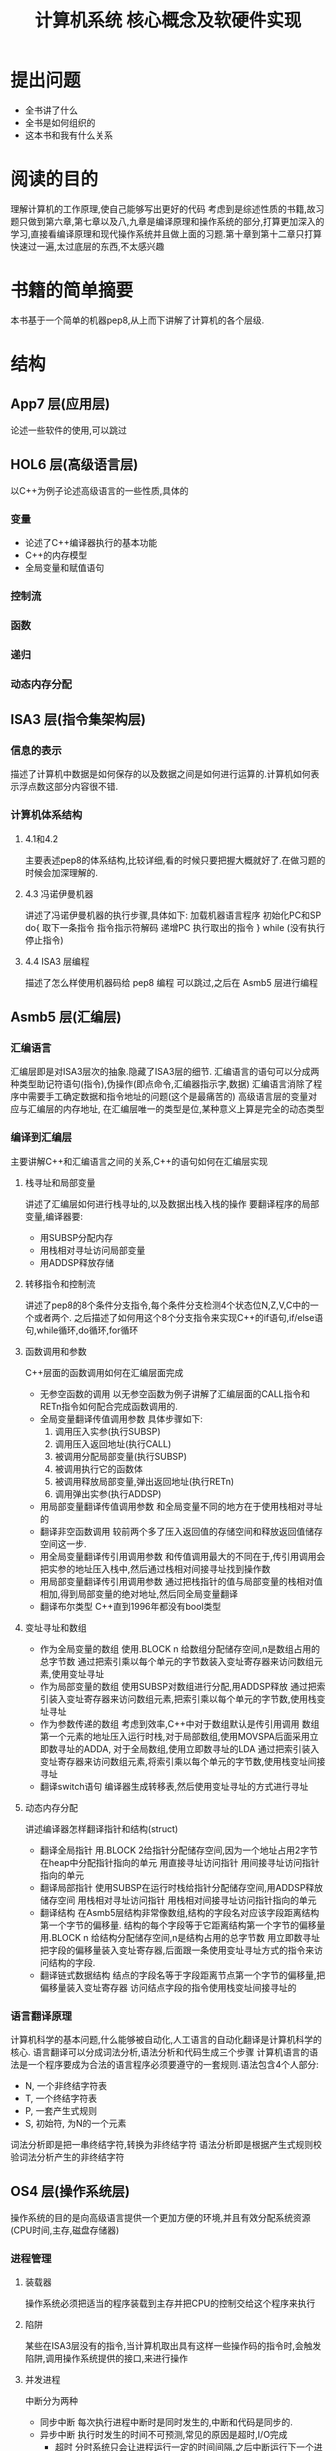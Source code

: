 # -*- mode: org; coding: utf-8 -*-
#+TITLE: 计算机系统 核心概念及软硬件实现
#+STARTUP: overview
* 提出问题
- 全书讲了什么
- 全书是如何组织的
- 这本书和我有什么关系
* 阅读的目的
理解计算机的工作原理,使自己能够写出更好的代码
考虑到是综述性质的书籍,故习题只做到第六章,第七章以及八,九章是编译原理和操作系统的部分,打算更加深入的学习,直接看编译原理和现代操作系统并且做上面的习题.第十章到第十二章只打算快速过一遍,太过底层的东西,不太感兴趣
* 书籍的简单摘要
本书基于一个简单的机器pep8,从上而下讲解了计算机的各个层级.
* 结构
** App7 层(应用层)
论述一些软件的使用,可以跳过
** HOL6 层(高级语言层)
以C++为例子论述高级语言的一些性质,具体的
*** 变量
- 论述了C++编译器执行的基本功能
- C++的内存模型
- 全局变量和赋值语句
*** 控制流
*** 函数
*** 递归
*** 动态内存分配
** ISA3 层(指令集架构层)
*** 信息的表示
描述了计算机中数据是如何保存的以及数据之间是如何进行运算的.计算机如何表示浮点数这部分内容很不错.
*** 计算机体系结构
**** 4.1和4.2
主要表述pep8的体系结构,比较详细,看的时候只要把握大概就好了.在做习题的时候会加深理解的.
**** 4.3 冯诺伊曼机器
讲述了冯诺伊曼机器的执行步骤,具体如下:
加载机器语言程序
初始化PC和SP
do{
	取下一条指令
    指令指示符解码
    递增PC
    执行取出的指令
} while (没有执行停止指令)
**** 4.4 ISA3 层编程
描述了怎么样使用机器码给 pep8 编程 可以跳过,之后在 Asmb5 层进行编程
** Asmb5 层(汇编层)
*** 汇编语言
汇编层即是对ISA3层次的抽象.隐藏了ISA3层的细节.
汇编语言的语句可以分成两种类型助记符语句(指令),伪操作(即点命令,汇编器指示字,数据)
汇编语言消除了程序中需要手工确定数据和指令地址的问题(这个是最痛苦的)
高级语言层的变量对应与汇编层的内存地址, 在汇编层唯一的类型是位,某种意义上算是完全的动态类型
*** 编译到汇编层
主要讲解C++和汇编语言之间的关系,C++的语句如何在汇编层实现
**** 栈寻址和局部变量
讲述了汇编层如何进行栈寻址的,以及数据出栈入栈的操作
要翻译程序的局部变量,编译器要:
- 用SUBSP分配内存
- 用栈相对寻址访问局部变量
- 用ADDSP释放存储
**** 转移指令和控制流
讲述了pep8的8个条件分支指令,每个条件分支检测4个状态位N,Z,V,C中的一个或者两个.
之后描述了如何用这个8个分支指令来实现C++的if语句,if/else语句,while循环,do循环,for循环
**** 函数调用和参数
C++层面的函数调用如何在汇编层面完成
- 无参空函数的调用
  以无参空函数为例子讲解了汇编层面的CALL指令和RETn指令如何配合完成函数调用的.
- 全局变量翻译传值调用参数
  具体步骤如下:
  1. 调用压入实参(执行SUBSP)
  2. 调用压入返回地址(执行CALL)
  3. 被调用分配局部变量(执行SUBSP)
  4. 被调用执行它的函数体
  5. 被调用释放局部变量,弹出返回地址(执行RETn)
  6. 调用弹出实参(执行ADDSP)
- 用局部变量翻译传值调用参数
  和全局变量不同的地方在于使用栈相对寻址的
- 翻译非空函数调用
  较前两个多了压入返回值的存储空间和释放返回值储存空间这一步.
- 用全局变量翻译传引用调用参数
  和传值调用最大的不同在于,传引用调用会把实参的地址压入栈中,然后通过栈相对间接寻址找到操作数
- 用局部变量翻译传引用调用参数
  通过把栈指针的值与局部变量的栈相对值相加,得到局部变量的绝对地址,然后同全局变量翻译
- 翻译布尔类型
  C++直到1996年都没有bool类型
**** 变址寻址和数组
- 作为全局变量的数组
  使用.BLOCK n 给数组分配储存空间,n是数组占用的总字节数
  通过把索引乘以每个单元的字节数装入变址寄存器来访问数组元素,使用变址寻址
- 作为局部变量的数组
  使用SUBSP对数组进行分配,用ADDSP释放
  通过把索引装入变址寄存器来访问数组元素,把索引乘以每个单元的字节数,使用栈变址寻址
- 作为参数传递的数组
  考虑到效率,C++中对于数组默认是传引用调用
  数组第一个元素的地址压入运行时栈,对于局部数组,使用MOVSPA后面采用立即数寻址的ADDA,
  对于全局数组,使用立即数寻址的LDA
  通过把索引装入变址寄存器来访问数组元素,将索引乘以每个单元的字节数,使用栈变址间接寻址
- 翻译switch语句
  编译器生成转移表,然后使用变址寻址的方式进行寻址
**** 动态内存分配
讲述编译器怎样翻译指针和结构(struct)
- 翻译全局指针
  用.BLOCK 2给指针分配储存空间,因为一个地址占用2字节
  在heap中分配指针指向的单元
  用直接寻址访问指针
  用间接寻址访问指针指向的单元
- 翻译局部指针
  使用SUBSP在运行时栈给指针分配储存空间,用ADDSP释放储存空间
  用栈相对寻址访问指针
  用栈相对间接寻址访问指针指向的单元
- 翻译结构
  在Asmb5层结构非常像数组,结构的字段名对应该字段距离结构第一个字节的偏移量.
  结构的每个字段等于它距离结构第一个字节的偏移量
  用.BLOCK n 给结构分配储存空间,n是结构占用的总字节数
  用立即数寻址把字段的偏移量装入变址寄存器,后面跟一条使用变址寻址方式的指令来访问结构的字段.
- 翻译链式数据结构
  结点的字段名等于字段距离节点第一个字节的偏移量,把偏移量装入变址寄存器
  访问结点字段的指令使用栈变址间接寻址的
*** 语言翻译原理
计算机科学的基本问题,什么能够被自动化,人工语言的自动化翻译是计算机科学的核心.
语言翻译可以分成词法分析,语法分析和代码生成三个步骤
计算机语言的语法是一个程序要成为合法的语言程序必须要遵守的一套规则.语法包含4个人部分:
- N, 一个非终结字符表
- T, 一个终结字符表
- P, 一套产生式规则
- S, 初始符, 为N的一个元素
词法分析即是把一串终结字符,转换为非终结字符
语法分析即是根据产生式规则校验词法分析产生的非终结字符
** OS4 层(操作系统层)
操作系统的目的是向高级语言提供一个更加方便的环境,并且有效分配系统资源(CPU时间,主存,磁盘存储器)
*** 进程管理
**** 装载器
  操作系统必须把适当的程序装载到主存并把CPU的控制交给这个程序来执行
**** 陷阱
  某些在ISA3层没有的指令,当计算机取出具有这样一些操作码的指令时,会触发陷阱,调用操作系统提供的接口,来进行操作
**** 并发进程
中断分为两种
  - 同步中断
    每次执行进程中断时是同时发生的,中断和代码是同步的.
  - 异步中断
    执行时发生的时间不可预测,常见的原因是超时,I/O完成
    - 超时 
      分时系统只会让进程运行一定的时间间隔,之后中断运行下一个进程
    - I/O完成
      当进程请求I/O操作时,会触发中断,运行下一个进程,I/O操作完成时,中断第二个进程,继续执行第一个进程
**** 并发处理程序
  由于HOL6的赋值操作不是原子性的,进程间共享内存会导致出现预期以外的行为,所以需要设置临界区 =critical section= 即进程在执行该区域时,其他进程不能访问
临界区需要两段额外的代码段, 入口段和出口段.
- 入口段
  测试其他进程是否在执行临界区
- 出口段
  通知其他进程,该进程已经出了临界区
*** 储存管理
操作系统如何分配储存空间的
**** 内存管理
***** 单通道程序设计 =uniprogramming=
最简单的内存分配技术,操作系统在内存的一段,应用程序在另一端,系统一次只执行一个作业,每个作业都加载在同一位置
***** 优点
设计简单,系统小,适用于嵌入式系统
***** 缺点
CPU利用率低,作业调度不灵活
***** 固定分区多通道程序设计 =fixed-partition multiprogramming=
对单通道的改进,把主存分成了不同的分区,分别储存不同的正在执行的进程.分区的大小不会改变
***** 缺点
分区不灵活,浪费了内存空间,对更高的层级暴露了过多的细节
***** 可变分区多通道程序设计 =variable-partition multiprogramming=
对固定分区的改进,操作系统只在作业加载进内存时才设立分区,且分区的大小正好适合作业的大小
***** 缺点
由于分配的算法,会出现小的内存片段,因为过于小,导致难以分配作业,即使可以通过合并回收内存,仍然是个很耗时的操作
***** 分页 =paging=
对可变分区的改进,把程序分解开,是去适合洞.
***** 缺点
需要维护一个页表每次引用内存都需要先访问页表,比较耗时.
***** 虚拟内存 =virtual memory=
对分页的改进,不是一次性把所有页加载进内存,而是有选择的加载页
***** 缺点
引发缺页时必须从磁盘中加载缺页,耗时较长
**** 文件管理
操作系统负责维护磁盘上的文件,连接起HOL6或Asmb5层程序员看到的文件的逻辑组织和文件在磁盘上的无力组织
存储分配技术
- 连续
  操作系统使文件的无力组织与逻辑组织相匹配,把文件连续地放在一个磁道相邻的块中
- 链接
  把文件储存在物理上分散在磁盘上的块中,每个块的最后几个字节保留给下一块的地址
- 索引
  把一个文件所有的块都放进一个列表中
** LG1 层(逻辑门层)
LG1层是一切的基础,因为考虑到成本的因素,所以会加入Mc2层来减少开发成本,但是这样速度就会变慢.
LG1层的电路有两种基本的结构,组合电路和时序电路.
组合电路即只由输入决定输出的电路,时序电路即输入确定,但是输出却可能随时间变化的电路
*** 组合电路
描述组合电路的行为有三种方式:
- 真值表 :: 列出输入值每种可能组合的输出
- 布尔代数表达式 :: 说明组合电路是怎么做的
             布尔代数表达式,具体可以看离散数学
- 逻辑图 :: 即把电路图话出来,最接近电路的一种
         
解布尔表达式卡诺图做电路优化的细节,略过
计算机设计当中普遍用到的一些电路单元,略过
*** 时序电路
相比组合电路来说是有状态的电路
时序电路也是由和组合电路一样的逻辑门组成,但是时序电路相对于组合电路来说是有反馈电路的,因为反馈电路,时序电路才有了状态
时序电路的行为通过时序图来给出图形化表示
计算机会维护一个时钟,所有设备必须根据时钟同时改变状态.
** Mc2 层(微代码层)
*** 计算机组成
介绍LG1层是如何与ISA3层联系的
Mc2 层的作用即是控制LG1层的数据流动,然后给ISA3层提供统一的接口
* 习题集
由于是绪论性质的讲得也不太深,这里只是选择性的做几题增进理解
** Chapter 5
*** 输出自己的姓名
#+BEGIN_SRC pep8
STRO name,d 
STOP
name: .ASCII "WLC\x00"
.END
#+END_SRC
*** 写出对应C++程序的汇编
#+NAME: 24题
#+BEGIN_SRC C++ 
  #include <iostream>
  using namespace std;
  int num1;
  int num2;
  int main() {
    cin >> num1 >> num2;
    cout << num2 << endl << num1 << endl;
    return 0;
  }
#+END_SRC

#+NAME: 24题
#+BEGIN_SRC pep8
DECI num1,d
DECI num2,d
DECO num2,d
CHARO '\n',i
DECO num1,d
CHARO '\n',i
STOP
num1: .BLOCK 2
num2: .BLOCK 2
.END
#+END_SRC

#+NAME 25题
#+BEGIN_SRC C++
  #include <iostream>
  using namespace std;
  const char chConst = 'a';
  char ch1;
  char ch2;
  int main() {
    cin >> ch1 >> ch2;
    cout << ch1 << chConst << ch2;
    return 0;
  }
#+END_SRC

#+NAME 25题
#+BEGIN_SRC pep8
CHARI ch1,d
CHARI ch2,d
CHARO ch1,d
CHARO chConst,i
CHARO ch2,d
STOP
chConst: .EQUATE 'a'
ch1: .BLOCK 1
ch2: .BLOCK 1
.END
#+END_SRC
*** 数值计算
#+BEGIN_SRC C++
  #include <iostream>
  using namespace std;
  int width;
  int length;
  int perim;

  int main() {
    cin >> width >> length;
    perim = (width + length) / 2;
    cout << "w = " << width << endl;
    cout << "l = " << length << endl;
    cout << endl;
    cout << "p = " << perim << endl;
    return 0;
  }
#+END_SRC

#+BEGIN_SRC pep8
DECI width,d
DECI length,d
LDA width,d
ADDA length,d
ASRA
STA perim,d
STRO w,d
DECO width,d
CHARO endl,i
STRO l,d
DECO length,d
CHARO endl,i
CHARO endl,i
STRO p,d
DECO perim,d
CHARO endl,i
STOP
width: .block 2
length: .block 2
perim: .block 2
w: .ascii "w = \x00"
l: .ascii "l = \x00"
p: .ascii "p = \x00"
endl: .equate "\n"
.END
#+END_SRC
** Chapter 6
*** 18题
将C++程序转换为pep/8程序
#+BEGIN_SRC cpp
  #include <iostream>
  using namespace std;

  int times(int mpr, int mcand) {
    if (mpr == 0) {
      return 0;
    } else if (mpr % 2 == 1) {
      return times(mpr / 2, mcand * 2) + mcand;
    } else {
      return times(mpr / 2, mcand * 2);
    }
  }

  int main() {
    int n, m;
    cin >> n >> m;
    cout << "Product: " << times(12, 12) << endl;
    return 0;
  }
#+END_SRC

#+BEGIN_SRC pep8
n:  .EQUATE 2
m:  .EQUATE 0
main: SUBSP 4,i
    DECI n,s
    DECI m,s
    STRO product,d
    LDA n,s
    STA -4,s
    LDA m,s
    STA -6,s
    SUBSP 6,i                   ;allocate mpr,mcand,retVal
    CALL times
    ADDSP 6,i
    DECO -2,s
    CHARO '\n',i
    STOP
product:    .ASCII "Product: \x00"
    ;; int times (int mpr, int mcand)
retVal: .EQUATE 6               ;retVal #2d
mpr:    .EQUATE 4               ;mpr #2d
mcand:  .EQUATE 2               ;mcand #2d
times:  LDA mpr,s               ;if (mpr==0){}
    BRNE elif                   ;
    LDA 0,i
    STA retVal,s
    RET0
elif:   LDA mpr,s               ;else if(mpr%2==1){}
    ANDA 0x0001,i
    CPA 1,i
    BRNE else
    LDA mpr,s                   ;times(mpr/2,mcand*2)
    ASRA
    STA -4,s
    LDA mcand,s
    ASLA
    STA -6,s
    SUBSP 6,i
    CALL times
    ADDSP 6,i
    LDA -2,s
    ADDA mcand,s
    STA retVal,s
    RET0
else:   LDA mpr,s                   ;times(mpr/2,mcand*2)
    ASRA
    STA -4,s
    LDA mcand,s
    ASLA
    STA -6,s
    SUBSP 6,i
    CALL times
    ADDSP 6,i
    LDA -2,s
    STA retVal,s
    RET0
.END
#+END_SRC
*** 23题
c++ 翻译到 pep8
#+BEGIN_SRC cpp
  #include <iostream>
  using namespace std;

  int binCoeff(int n, int k) {
    if ((k == 0) || (n == k)) {
      return 1;
    } else {
      return binCoeff(n - 1, k) + binCoeff(n - 1, k - 1);
    }
  }

  int main() {
    cout << binCoeff(3, 1) << "\n";
    return 0;
  }
#+END_SRC

#+RESULTS:
: 3
#+BEGIN_SRC pep8
main:   LDA 3,i
    STA -4,s
    LDA 1,i
    STA -6,s
    SUBSP 6,i
    CALL binCoeff
    ADDSP 6,i
    DECO -2,s
    CHARO '\n',i
    STOP
    ;; int binCoeff(int n,int k)
retVal: .EQUATE 6               ;retVal #2d
n:  .EQUATE 4
k:  .EQUATE 2
binCoeff:   LDA k,s
    BREQ then
    CPA n,s
    BRNE else
then:   LDA 1,i
	    STA retVal,s
	    RET0
else:   LDA n,s
    SUBA 1,i
    STA -4,s
    LDA k,s
    STA -6,s
    SUBSP 6,i
    CALL binCoeff
    ADDSP 6,i
    LDA n,s
    SUBA 1,i
    STA -6,s
    LDA k,s
    SUBA 1,i
    STA -8,s
    SUBSP 8,i
    CALL binCoeff
    ADDSP 8,i
    LDA -4,s
    ADDA -2,s
    STA retVal,s
    RET0
.END
#+END_SRC
*** 27题
C++ 翻译为 pep8
#+BEGIN_SRC cpp
  #include <iostream>
  using namespace std;
  int list[16];
  int j, numItems;
  int temp;

  int main() {
    cin >> numItems;
    temp = list[0];
    for (j = 0; j < numItems; j++) {
      cin >> list[j];
    }
    temp = list[0];
    for (j = 0; j < numItems; j++) {
      list[j] = list[j + 1];
    }
    list[numItems - 1] = temp;
    for (j = 0; j < numItems; j++) {
      cout << list[j] << ' ';
    }
    cout << endl;
    return 0;
  }
#+END_SRC

#+BEGIN_SRC pep8
main:   DECI numItems,d
    LDX 0,i
    STX j,d
for1:   CPX numItems,d
    BRGE endfor1
    ASLX
    DECI list,x
    LDX j,d
    ADDX 1,i
    STX j,d
    BR for1
endfor1:    LDX 0,i
    LDA list,x
    STA temp,d
    LDX 0,i
    STX j,d
for2:   ADDX 1,i
    CPX numItems,d
    BRGE endfor2
    ASLX
    LDA list,x
    SUBX 2,i
    STA list,x
    LDX j,d
    ADDX 1,i
    STX j,d
    BR for2
endfor2:    LDA temp,d
    LDX numItems,d
    SUBX 1,i
    ASLX
    STA list,x
    LDX 0,i
    STX j,d
for3:   CPX numItems,d
    BRGE endfor3
    ASLX
    DECO list,x
    CHARO ' ',i
    LDX j,d
    ADDX 1,i
    STX j,d
    BR for3
endfor3:    CHARO "\n",i
    STOP
list:   .BLOCK 32
j:  .BLOCK 2
numItems:   .BLOCK 2
temp:   .BLOCK 2
.END

#+END_SRC
*** 41题
这个项目考虑用Haskell来写
* 吐槽
在网上下的pep8的模拟软件在archlinux上不知道为什么完全不能用,只好把源代码下载下来,自己编译了,貌似因为写的时候比较早,必须修改头文件才能通过clang++的编译.
书籍的图有很多地方都有点问题.比如pep8的结构图,看来以后还是尽量多看英文书吧.
有些地方重复的在讲,感觉废话有点多.
#+BEGIN_QUOTE
如果学生曾经接触过BASIC语言,基本上就不可能再教会他们好的编程方法了.因为作为可能的程序员,他们的智力已经受损,不可能再恢复了. --Edsger Dijkstra
#+END_QUOTE
最后几章太过偏向底层了,而且篇幅有限,每一节好像都能单独拿出来讲一学期的样子.不过因为我不关心微代码层和逻辑门层,所以只是简单的过一遍就好了.
